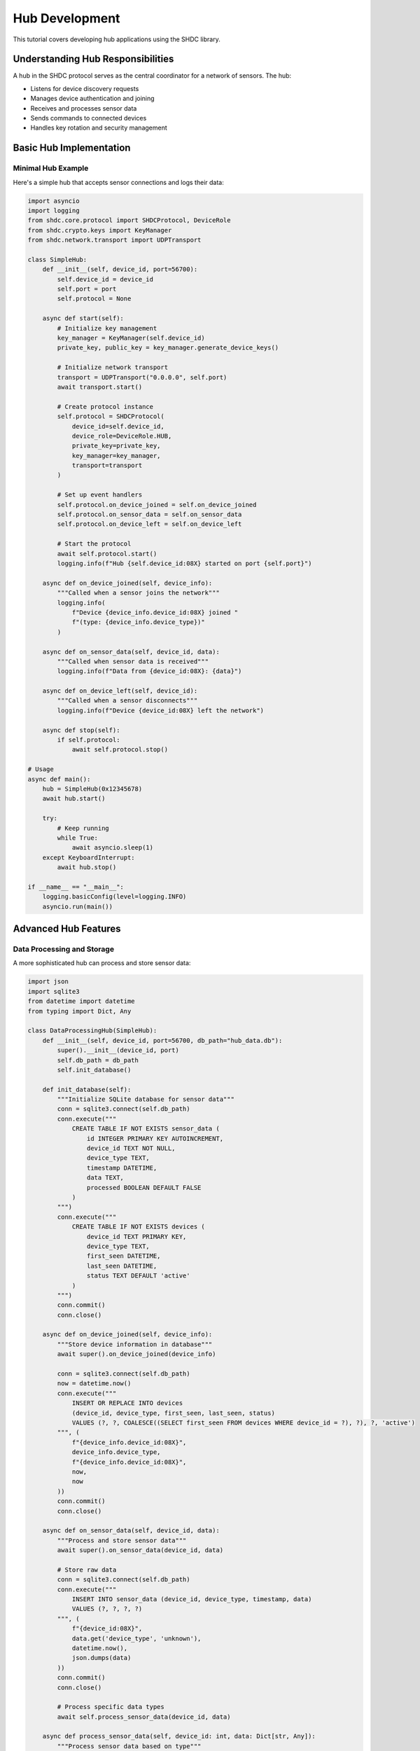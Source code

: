 Hub Development
===============

This tutorial covers developing hub applications using the SHDC library.

Understanding Hub Responsibilities
----------------------------------

A hub in the SHDC protocol serves as the central coordinator for a network of sensors. The hub:

* Listens for device discovery requests
* Manages device authentication and joining
* Receives and processes sensor data
* Sends commands to connected devices
* Handles key rotation and security management

Basic Hub Implementation
-----------------------

Minimal Hub Example
~~~~~~~~~~~~~~~~~~~

Here's a simple hub that accepts sensor connections and logs their data:

.. code-block:: python

   import asyncio
   import logging
   from shdc.core.protocol import SHDCProtocol, DeviceRole
   from shdc.crypto.keys import KeyManager
   from shdc.network.transport import UDPTransport

   class SimpleHub:
       def __init__(self, device_id, port=56700):
           self.device_id = device_id
           self.port = port
           self.protocol = None
           
       async def start(self):
           # Initialize key management
           key_manager = KeyManager(self.device_id)
           private_key, public_key = key_manager.generate_device_keys()
           
           # Initialize network transport
           transport = UDPTransport("0.0.0.0", self.port)
           await transport.start()
           
           # Create protocol instance
           self.protocol = SHDCProtocol(
               device_id=self.device_id,
               device_role=DeviceRole.HUB,
               private_key=private_key,
               key_manager=key_manager,
               transport=transport
           )
           
           # Set up event handlers
           self.protocol.on_device_joined = self.on_device_joined
           self.protocol.on_sensor_data = self.on_sensor_data
           self.protocol.on_device_left = self.on_device_left
           
           # Start the protocol
           await self.protocol.start()
           logging.info(f"Hub {self.device_id:08X} started on port {self.port}")
           
       async def on_device_joined(self, device_info):
           """Called when a sensor joins the network"""
           logging.info(
               f"Device {device_info.device_id:08X} joined "
               f"(type: {device_info.device_type})"
           )
           
       async def on_sensor_data(self, device_id, data):
           """Called when sensor data is received"""
           logging.info(f"Data from {device_id:08X}: {data}")
           
       async def on_device_left(self, device_id):
           """Called when a sensor disconnects"""
           logging.info(f"Device {device_id:08X} left the network")
           
       async def stop(self):
           if self.protocol:
               await self.protocol.stop()

   # Usage
   async def main():
       hub = SimpleHub(0x12345678)
       await hub.start()
       
       try:
           # Keep running
           while True:
               await asyncio.sleep(1)
       except KeyboardInterrupt:
           await hub.stop()

   if __name__ == "__main__":
       logging.basicConfig(level=logging.INFO)
       asyncio.run(main())

Advanced Hub Features
--------------------

Data Processing and Storage
~~~~~~~~~~~~~~~~~~~~~~~~~~~

A more sophisticated hub can process and store sensor data:

.. code-block:: python

   import json
   import sqlite3
   from datetime import datetime
   from typing import Dict, Any

   class DataProcessingHub(SimpleHub):
       def __init__(self, device_id, port=56700, db_path="hub_data.db"):
           super().__init__(device_id, port)
           self.db_path = db_path
           self.init_database()
           
       def init_database(self):
           """Initialize SQLite database for sensor data"""
           conn = sqlite3.connect(self.db_path)
           conn.execute("""
               CREATE TABLE IF NOT EXISTS sensor_data (
                   id INTEGER PRIMARY KEY AUTOINCREMENT,
                   device_id TEXT NOT NULL,
                   device_type TEXT,
                   timestamp DATETIME,
                   data TEXT,
                   processed BOOLEAN DEFAULT FALSE
               )
           """)
           conn.execute("""
               CREATE TABLE IF NOT EXISTS devices (
                   device_id TEXT PRIMARY KEY,
                   device_type TEXT,
                   first_seen DATETIME,
                   last_seen DATETIME,
                   status TEXT DEFAULT 'active'
               )
           """)
           conn.commit()
           conn.close()
           
       async def on_device_joined(self, device_info):
           """Store device information in database"""
           await super().on_device_joined(device_info)
           
           conn = sqlite3.connect(self.db_path)
           now = datetime.now()
           conn.execute("""
               INSERT OR REPLACE INTO devices 
               (device_id, device_type, first_seen, last_seen, status)
               VALUES (?, ?, COALESCE((SELECT first_seen FROM devices WHERE device_id = ?), ?), ?, 'active')
           """, (
               f"{device_info.device_id:08X}",
               device_info.device_type,
               f"{device_info.device_id:08X}",
               now,
               now
           ))
           conn.commit()
           conn.close()
           
       async def on_sensor_data(self, device_id, data):
           """Process and store sensor data"""
           await super().on_sensor_data(device_id, data)
           
           # Store raw data
           conn = sqlite3.connect(self.db_path)
           conn.execute("""
               INSERT INTO sensor_data (device_id, device_type, timestamp, data)
               VALUES (?, ?, ?, ?)
           """, (
               f"{device_id:08X}",
               data.get('device_type', 'unknown'),
               datetime.now(),
               json.dumps(data)
           ))
           conn.commit()
           conn.close()
           
           # Process specific data types
           await self.process_sensor_data(device_id, data)
           
       async def process_sensor_data(self, device_id: int, data: Dict[str, Any]):
           """Process sensor data based on type"""
           device_type = data.get('device_type')
           
           if device_type == 'temperature':
               await self.process_temperature_data(device_id, data)
           elif device_type == 'motion':
               await self.process_motion_data(device_id, data)
           elif device_type == 'humidity':
               await self.process_humidity_data(device_id, data)
               
       async def process_temperature_data(self, device_id: int, data: Dict[str, Any]):
           """Process temperature sensor data"""
           temp = data.get('temperature')
           if temp is not None:
               # Check for alerts
               if temp > 30.0:
                   await self.send_alert(device_id, "HIGH_TEMPERATURE", f"Temperature {temp}°C exceeds threshold")
               elif temp < 10.0:
                   await self.send_alert(device_id, "LOW_TEMPERATURE", f"Temperature {temp}°C below threshold")
                   
       async def process_motion_data(self, device_id: int, data: Dict[str, Any]):
           """Process motion sensor data"""
           motion_detected = data.get('motion_detected', False)
           if motion_detected:
               await self.send_alert(device_id, "MOTION_DETECTED", "Motion detected")
               
       async def send_alert(self, device_id: int, alert_type: str, message: str):
           """Send alert to external systems"""
           logging.warning(f"ALERT from {device_id:08X}: {alert_type} - {message}")
           # Here you could send to external alerting systems

Device Management
~~~~~~~~~~~~~~~~

Implement advanced device management features:

.. code-block:: python

   from typing import Set
   import time

   class ManagedHub(DataProcessingHub):
       def __init__(self, device_id, port=56700, db_path="hub_data.db"):
           super().__init__(device_id, port, db_path)
           self.connected_devices: Dict[int, Dict[str, Any]] = {}
           self.device_heartbeats: Dict[int, float] = {}
           self.heartbeat_interval = 60  # seconds
           
       async def start(self):
           await super().start()
           # Start heartbeat monitoring
           asyncio.create_task(self.monitor_heartbeats())
           
       async def on_device_joined(self, device_info):
           """Track connected devices"""
           await super().on_device_joined(device_info)
           
           self.connected_devices[device_info.device_id] = {
               'device_type': device_info.device_type,
               'joined_at': time.time(),
               'status': 'active'
           }
           self.device_heartbeats[device_info.device_id] = time.time()
           
       async def on_sensor_data(self, device_id, data):
           """Update heartbeat on data reception"""
           await super().on_sensor_data(device_id, data)
           self.device_heartbeats[device_id] = time.time()
           
       async def on_device_left(self, device_id):
           """Clean up when device leaves"""
           await super().on_device_left(device_id)
           if device_id in self.connected_devices:
               del self.connected_devices[device_id]
           if device_id in self.device_heartbeats:
               del self.device_heartbeats[device_id]
               
       async def monitor_heartbeats(self):
           """Monitor device heartbeats and detect offline devices"""
           while True:
               current_time = time.time()
               offline_devices = []
               
               for device_id, last_heartbeat in self.device_heartbeats.items():
                   if current_time - last_heartbeat > self.heartbeat_interval * 2:
                       offline_devices.append(device_id)
                       
               for device_id in offline_devices:
                   logging.warning(f"Device {device_id:08X} appears offline")
                   if device_id in self.connected_devices:
                       self.connected_devices[device_id]['status'] = 'offline'
                       
               await asyncio.sleep(self.heartbeat_interval)
               
       async def send_command_to_device(self, device_id: int, command: str, data: Dict[str, Any] = None):
           """Send command to a specific device"""
           if self.protocol and device_id in self.connected_devices:
               command_data = {
                   'command': command,
                   'data': data or {},
                   'timestamp': int(time.time())
               }
               await self.protocol.send_command(device_id, command_data)
               
       async def broadcast_command(self, command: str, data: Dict[str, Any] = None):
           """Broadcast command to all connected devices"""
           if self.protocol:
               command_data = {
                   'command': command,
                   'data': data or {},
                   'timestamp': int(time.time())
               }
               await self.protocol.broadcast_command(command_data)
               
       def get_device_status(self) -> Dict[int, Dict[str, Any]]:
           """Get status of all connected devices"""
           return self.connected_devices.copy()

Configuration Management
~~~~~~~~~~~~~~~~~~~~~~~

Handle hub configuration and settings:

.. code-block:: python

   import yaml
   from pathlib import Path

   class ConfigurableHub(ManagedHub):
       def __init__(self, config_path="hub_config.yaml"):
           self.config = self.load_config(config_path)
           super().__init__(
               device_id=self.config['device_id'],
               port=self.config.get('port', 56700),
               db_path=self.config.get('database', 'hub_data.db')
           )
           
       def load_config(self, config_path: str) -> Dict[str, Any]:
           """Load hub configuration from YAML file"""
           config_file = Path(config_path)
           if config_file.exists():
               with open(config_file, 'r') as f:
                   return yaml.safe_load(f)
           else:
               # Create default configuration
               default_config = {
                   'device_id': 0x12345678,
                   'port': 56700,
                   'database': 'hub_data.db',
                   'log_level': 'INFO',
                   'heartbeat_interval': 60,
                   'alerts': {
                       'temperature_high': 30.0,
                       'temperature_low': 10.0,
                       'enable_motion_alerts': True
                   },
                   'allowed_device_types': ['temperature', 'humidity', 'motion', 'door']
               }
               with open(config_file, 'w') as f:
                   yaml.dump(default_config, f, default_flow_style=False)
               return default_config
               
       async def process_temperature_data(self, device_id: int, data: Dict[str, Any]):
           """Process temperature with configurable thresholds"""
           temp = data.get('temperature')
           if temp is not None:
               high_threshold = self.config['alerts']['temperature_high']
               low_threshold = self.config['alerts']['temperature_low']
               
               if temp > high_threshold:
                   await self.send_alert(device_id, "HIGH_TEMPERATURE", 
                                       f"Temperature {temp}°C exceeds {high_threshold}°C")
               elif temp < low_threshold:
                   await self.send_alert(device_id, "LOW_TEMPERATURE", 
                                       f"Temperature {temp}°C below {low_threshold}°C")

Testing Your Hub
---------------

Unit Testing
~~~~~~~~~~~~

Create unit tests for your hub implementation:

.. code-block:: python

   import pytest
   import asyncio
   from unittest.mock import AsyncMock, MagicMock

   @pytest.mark.asyncio
   async def test_simple_hub_startup():
       hub = SimpleHub(0x12345678, port=0)  # Use port 0 for testing
       
       # Mock the transport to avoid actual network operations
       hub.protocol = MagicMock()
       hub.protocol.start = AsyncMock()
       
       await hub.start()
       hub.protocol.start.assert_called_once()
       
   @pytest.mark.asyncio
   async def test_device_joined_handler():
       hub = SimpleHub(0x12345678)
       
       device_info = MagicMock()
       device_info.device_id = 0x87654321
       device_info.device_type = "temperature"
       
       # Should not raise any exceptions
       await hub.on_device_joined(device_info)

Integration Testing
~~~~~~~~~~~~~~~~~~

Test your hub with real sensor connections:

.. code-block:: python

   import subprocess
   import time

   async def test_hub_sensor_integration():
       # Start the hub
       hub = SimpleHub(0x12345678, port=56701)  # Use non-standard port
       await hub.start()
       
       try:
           # Start a test sensor
           sensor_process = subprocess.Popen([
               'python', '-m', 'shdc.cli.sensor',
               'run', '0x87654321', 'temperature',
               '--port', '56701',
               '--interval', '5'
           ])
           
           # Wait for connection
           await asyncio.sleep(10)
           
           # Check that device connected
           assert 0x87654321 in hub.connected_devices
           
       finally:
           sensor_process.terminate()
           await hub.stop()

Deployment Considerations
------------------------

Production Deployment
~~~~~~~~~~~~~~~~~~~~

For production deployments:

.. code-block:: python

   import signal
   import sys

   class ProductionHub(ConfigurableHub):
       def __init__(self, config_path="hub_config.yaml"):
           super().__init__(config_path)
           self.setup_signal_handlers()
           
       def setup_signal_handlers(self):
           """Handle graceful shutdown"""
           signal.signal(signal.SIGINT, self.signal_handler)
           signal.signal(signal.SIGTERM, self.signal_handler)
           
       def signal_handler(self, signum, frame):
           """Handle shutdown signals"""
           logging.info(f"Received signal {signum}, shutting down...")
           asyncio.create_task(self.graceful_shutdown())
           
       async def graceful_shutdown(self):
           """Perform graceful shutdown"""
           # Notify connected devices
           await self.broadcast_command("HUB_SHUTDOWN", {"reason": "maintenance"})
           
           # Wait for devices to disconnect
           await asyncio.sleep(5)
           
           # Stop the hub
           await self.stop()
           sys.exit(0)

Monitoring and Logging
~~~~~~~~~~~~~~~~~~~~~

Implement comprehensive monitoring:

.. code-block:: python

   import logging
   import json
   from logging.handlers import RotatingFileHandler

   def setup_production_logging():
       """Setup production logging configuration"""
       # Create formatters
       json_formatter = logging.Formatter(
           '{"timestamp": "%(asctime)s", "level": "%(levelname)s", '
           '"logger": "%(name)s", "message": "%(message)s"}'
       )
       
       # File handler with rotation
       file_handler = RotatingFileHandler(
           'hub.log', maxBytes=10*1024*1024, backupCount=5
       )
       file_handler.setFormatter(json_formatter)
       
       # Console handler
       console_handler = logging.StreamHandler()
       console_handler.setFormatter(logging.Formatter(
           '%(asctime)s - %(name)s - %(levelname)s - %(message)s'
       ))
       
       # Configure root logger
       logging.basicConfig(
           level=logging.INFO,
           handlers=[file_handler, console_handler]
       )

Performance Optimization
~~~~~~~~~~~~~~~~~~~~~~~

For high-throughput scenarios:

.. code-block:: python

   import asyncio
   from collections import deque
   import threading

   class HighPerformanceHub(ProductionHub):
       def __init__(self, config_path="hub_config.yaml"):
           super().__init__(config_path)
           self.data_queue = deque()
           self.processing_thread = None
           
       async def start(self):
           await super().start()
           # Start background data processing
           self.processing_thread = threading.Thread(
               target=self.process_data_background,
               daemon=True
           )
           self.processing_thread.start()
           
       async def on_sensor_data(self, device_id, data):
           """Queue data for background processing"""
           self.data_queue.append((device_id, data, time.time()))
           
       def process_data_background(self):
           """Process sensor data in background thread"""
           while True:
               if self.data_queue:
                   device_id, data, timestamp = self.data_queue.popleft()
                   # Process data without blocking the main event loop
                   self.process_data_sync(device_id, data, timestamp)
               else:
                   time.sleep(0.01)  # Small sleep to prevent busy waiting

This tutorial provides a comprehensive foundation for developing sophisticated hub applications using the SHDC library. The examples progress from simple logging hubs to production-ready systems with data processing, device management, and monitoring capabilities.
